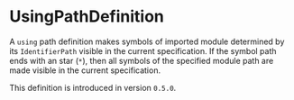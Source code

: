 #+options: toc:nil

* UsingPathDefinition

A =using= path definition makes symbols of imported module determined by its =IdentifierPath= visible in the current specification. 
If the symbol path ends with an star (=*=), then all symbols of the specified module path are made visible in the current specification.

#+html: <callout type="info" icon="true">
This definition is introduced in version =0.5.0=. 
#+html: </callout>

